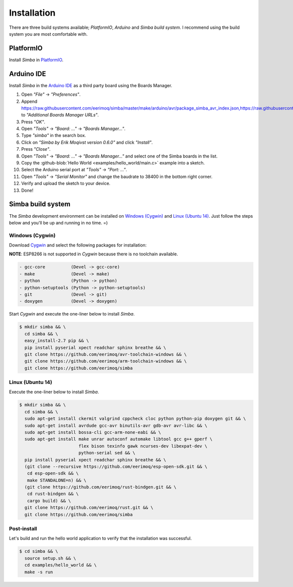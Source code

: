 Installation
============

There are three build systems available; `PlatformIO`, `Arduino` and
`Simba build system`. I recommend using the build system you are most
comfortable with.

|platformio| PlatformIO
-----------------------

Install `Simba` in `PlatformIO`_.

|arduino| Arduino IDE
---------------------

Install `Simba` in the `Arduino IDE`_ as a third party board using the
Boards Manager.

1. Open `"File"` -> `"Preferences"`.
2. Append
   https://raw.githubusercontent.com/eerimoq/simba/master/make/arduino/avr/package_simba_avr_index.json,https://raw.githubusercontent.com/eerimoq/simba/master/make/arduino/sam/package_simba_sam_index.json
   to `"Additional Boards Manager URLs"`.
3. Press `"OK"`.
4. Open `"Tools"` -> `"Board: ..."` -> `"Boards Manager..."`.
5. Type `"simba"` in the search box.
6. Click on `"Simba by Erik Moqivst version 0.6.0"` and click `"Install"`.
7. Press `"Close"`.
8. Open `"Tools"` -> `"Board: ..."` -> `"Boards Manager..."` and select one
   of the Simba boards in the list.
9. Copy the :github-blob:`Hello World <examples/hello_world/main.c>`
   example into a sketch.
10. Select the Arduino serial port at `"Tools"` -> `"Port: ..."`.
11. Open `"Tools"` -> `"Serial Monitor"` and change the baudrate to
    38400 in the bottom right corner.
12. Verify and upload the sketch to your device.
13. Done!

|simba| Simba build system
--------------------------

The `Simba` development environment can be installed on `Windows
(Cygwin)`_ and `Linux (Ubuntu 14)`_. Just follow the steps below and
you'll be up and running in no time. =)

Windows (Cygwin)
^^^^^^^^^^^^^^^^

Download `Cygwin`_ and select the following packages for installation:

**NOTE**: ESP8266 is not supported in `Cygwin` because there is no toolchain available.

.. code-block:: text

   - gcc-core          (Devel -> gcc-core)
   - make              (Devel -> make)
   - python            (Python -> python)
   - python-setuptools (Python -> python-setuptools)
   - git               (Devel -> git)
   - doxygen           (Devel -> doxygen)

Start `Cygwin` and execute the one-liner below to install `Simba`.

.. code-block:: text

   $ mkdir simba && \
     cd simba && \
     easy_install-2.7 pip && \
     pip install pyserial xpect readchar sphinx breathe && \
     git clone https://github.com/eerimoq/avr-toolchain-windows && \
     git clone https://github.com/eerimoq/arm-toolchain-windows && \
     git clone https://github.com/eerimoq/simba

Linux (Ubuntu 14)
^^^^^^^^^^^^^^^^^

Execute the one-liner below to install `Simba`.

.. code-block:: text

   $ mkdir simba && \
     cd simba && \
     sudo apt-get install ckermit valgrind cppcheck cloc python python-pip doxygen git && \
     sudo apt-get install avrdude gcc-avr binutils-avr gdb-avr avr-libc && \
     sudo apt-get install bossa-cli gcc-arm-none-eabi && \
     sudo apt-get install make unrar autoconf automake libtool gcc g++ gperf \
                          flex bison texinfo gawk ncurses-dev libexpat-dev \
                          python-serial sed && \
     pip install pyserial xpect readchar sphinx breathe && \
     (git clone --recursive https://github.com/eerimoq/esp-open-sdk.git && \
      cd esp-open-sdk && \
      make STANDALONE=n) && \
     (git clone https://github.com/eerimoq/rust-bindgen.git && \
      cd rust-bindgen && \
      cargo build) && \
     git clone https://github.com/eerimoq/rust.git && \
     git clone https://github.com/eerimoq/simba

Post-install
^^^^^^^^^^^^

Let's build and run the hello world application to verify that the
installation was successful.

.. code-block:: text

   $ cd simba && \
     source setup.sh && \
     cd examples/hello_world && \
     make -s run

.. _Cygwin: https://cygwin.com/setup-x86.exe
.. _PlatformIO: http://platformio.org
.. _Arduino IDE: https://www.arduino.cc/en/Main/Software

.. |arduino| image:: images/Arduino_Logo.svg
             :width: 40 px
.. _arduino: http://arduino.cc

.. |platformio| image:: images/platformio-logo.png
                :width: 40 px
.. _platformio: http://platformio.org

.. |simba| image:: images/logo.jpg
                :width: 80 px
.. _simba: http://github.com/eerimoq/simba

